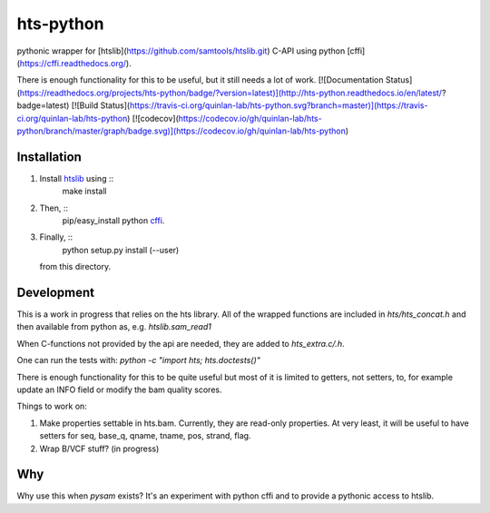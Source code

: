 hts-python
==========

pythonic wrapper for [htslib](https://github.com/samtools/htslib.git) C-API using python [cffi](https://cffi.readthedocs.org/).

There is enough functionality for this to be useful, but it still needs a lot of work.
[![Documentation Status](https://readthedocs.org/projects/hts-python/badge/?version=latest)](http://hts-python.readthedocs.io/en/latest/?badge=latest)
[![Build Status](https://travis-ci.org/quinlan-lab/hts-python.svg?branch=master)](https://travis-ci.org/quinlan-lab/hts-python)
[![codecov](https://codecov.io/gh/quinlan-lab/hts-python/branch/master/graph/badge.svg)](https://codecov.io/gh/quinlan-lab/hts-python)

Installation
------------

1. Install `htslib <https://github.com/samtools/htslib.git>`_ using :: 
    make install
2. Then, :: 
    pip/easy_install python `cffi <https://cffi.readthedocs.org/>`_.
3. Finally, :: 
    python setup.py install (--user) 
   from this directory.

Development
-----------

This is a work in progress that relies on the hts library. All of the wrapped functions are included in `hts/hts_concat.h` and then available from python as, e.g. `htslib.sam_read1`

When C-functions not provided by the api are needed, they are added to `hts_extra.c/.h`.

One can run the tests with: `python -c "import hts; hts.doctests()"`

There is enough functionality for this to be quite useful but most of it
is limited to getters, not setters, to, for example update an INFO field
or modify the bam quality scores.

Things to work on:

1. Make properties settable in hts.bam. 
   Currently, they are read-only properties. At very least, it will be useful
   to have setters for seq, base_q, qname, tname, pos, strand, flag.

2. Wrap B/VCF stuff? (in progress)


Why
---

Why use this when `pysam` exists? It's an experiment with python cffi and to provide a pythonic access to htslib.

